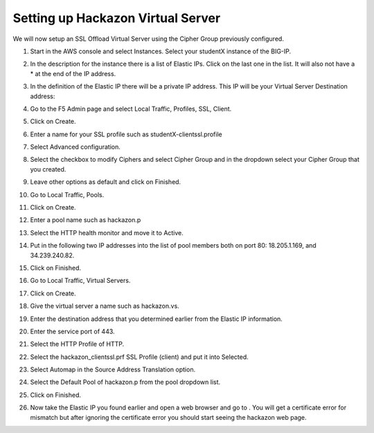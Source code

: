 Setting up Hackazon Virtual Server
~~~~~~~~~~~~~~~~~~~~~~~~~~~~~~~~~~

We will now setup an SSL Offload Virtual Server using the Cipher Group previously configured.

#. Start in the AWS console and select Instances.  Select your studentX instance of the BIG-IP.

#. In the description for the instance there is a list of Elastic IPs.  Click on the last one in the list.  It will also not have a * at the end of the IP address.

#. In the definition of the Elastic IP there will be a private IP address.  This IP will be your Virtual Server Destination address:

   .. image:: ./images/image202.png
      :scale: 50 %

#. Go to the F5 Admin page and select Local Traffic, Profiles, SSL, Client.

#. Click on Create.

#. Enter a name for your SSL profile such as studentX-clientssl.profile

#. Select Advanced configuration.

#. Select the checkbox to modify Ciphers and select Cipher Group and in the dropdown select your Cipher Group that you created.

   .. image:: ./images/image203.png
      :scale: 50 %

#. Leave other options as default and click on Finished.

#. Go to Local Traffic, Pools.

#. Click on Create.

#. Enter a pool name such as hackazon.p

#. Select the HTTP health monitor and move it to Active.

#. Put in the following two IP addresses into the list of pool members both on port 80:  18.205.1.169, and 34.239.240.82.

#. Click on Finished.

   .. image: ./images/image204.png
      :scale: 50 %

#. Go to Local Traffic, Virtual Servers.

#. Click on Create.

#. Give the virtual server a name such as hackazon.vs.

#. Enter the destination address that you determined earlier from the Elastic IP information.

#. Enter the service port of 443.

#. Select the HTTP Profile of HTTP.

#. Select the hackazon_clientssl.prf SSL Profile (client) and put it into Selected.

#. Select Automap in the Source Address Translation option.

#. Select the Default Pool of hackazon.p from the pool dropdown list.

#. Click on Finished.

   .. figure: ./images/image205.png

#. Now take the Elastic IP you found earlier and open a web browser and go to .  You will get a certificate error for mismatch but after ignoring the certificate error you should start seeing the hackazon web page.
